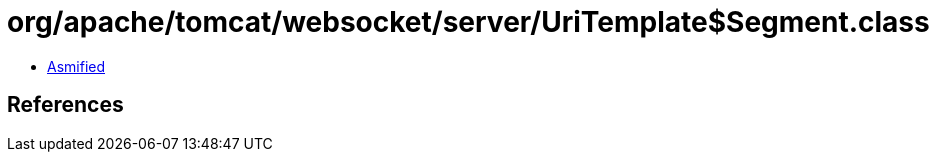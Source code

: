 = org/apache/tomcat/websocket/server/UriTemplate$Segment.class

 - link:UriTemplate$Segment-asmified.java[Asmified]

== References

